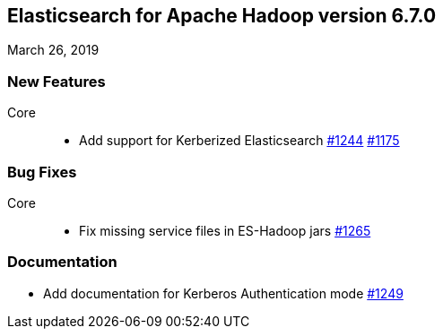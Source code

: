 [[eshadoop-6.7.0]]
== Elasticsearch for Apache Hadoop version 6.7.0
March 26, 2019

[[new-6.7.0]]
=== New Features
Core::
* Add support for Kerberized Elasticsearch
https://github.com/elastic/elasticsearch-hadoop/pull/1244[#1244]
https://github.com/elastic/elasticsearch-hadoop/issues/1175[#1175]

[[bugs-6.7.0]]
=== Bug Fixes
Core::
* Fix missing service files in ES-Hadoop jars
https://github.com/elastic/elasticsearch-hadoop/pull/1265[#1265]

[[docs-6.7.0]]
=== Documentation
* Add documentation for Kerberos Authentication mode
https://github.com/elastic/elasticsearch-hadoop/pull/1249[#1249]
